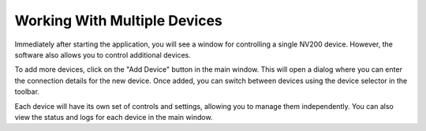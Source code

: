 Working With Multiple Devices
================================

Immediately after starting the application, you will see a window for controlling a single NV200 device. 
However, the software also allows you to control additional devices.

To add more devices, click on the "Add Device" button in the main window. This will open a dialog where you can enter the connection details for the new device. Once added, you can switch between devices using the device selector in the toolbar.

Each device will have its own set of controls and settings, allowing you to manage them independently. You can also view the status and logs for each device in the main window.